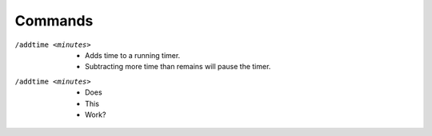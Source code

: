 Commands
--------

/addtime <minutes>
	* Adds time to a running timer.
	* Subtracting more time than remains will pause the timer.

/addtime <minutes>
 * Does
 * This
 * Work?
